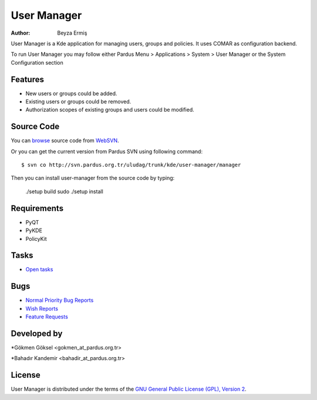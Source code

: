 .. _user-manager-index:

User Manager
~~~~~~~~~~~~

:Author: Beyza Ermiş

User Manager is a Kde application for managing users, groups and policies.
It uses COMAR as configuration backend.

To run User Manager you may follow either Pardus Menu > Applications > System > User Manager
or the System Configuration section


Features
----------
* New users or groups could be added.
* Existing users or groups could be removed.
* Authorization scopes of existing groups and users could be modified. 

Source Code
-----------
You can `browse <http://svn.pardus.org.tr/uludag/trunk/kde/user-manager/manager/>`_ source code from WebSVN_.

Or you can get the current version from Pardus SVN using following command::

$ svn co http://svn.pardus.org.tr/uludag/trunk/kde/user-manager/manager

Then you can install user-manager from the source code by typing:

    ./setup build
    sudo ./setup install

Requirements
------------

* PyQT
* PyKDE
* PolicyKit

Tasks
-----

* `Open tasks <http://192.168.3.125:3000/projects/user-manager/issues?set_filter=1&tracker_id=4>`_

Bugs
----

* `Normal Priority Bug Reports <http://bugs.pardus.org.tr/buglist.cgi?bug_severity=normal&classification=Pardus%20Teknolojileri%20%2F%20Pardus%20Technologies&query_format=advanced&bug_status=NEW&bug_status=ASSIGNED&bug_status=REOPENED&product=Kullan%C4%B1c%C4%B1%20Y%C3%B6neticisi%20%2F%20User%20Manager>`_
* `Wish Reports <http://bugs.pardus.org.tr/buglist.cgi?bug_severity=low&classification=Pardus%20Teknolojileri%20%2F%20Pardus%20Technologies&query_format=advanced&bug_status=NEW&bug_status=ASSIGNED&bug_status=REOPENED&product=Kullan%C4%B1c%C4%B1%20Y%C3%B6neticisi%20%2F%20User%20Manager>`_
* `Feature Requests <http://bugs.pardus.org.tr/buglist.cgi?bug_severity=newfeature&classification=Pardus%20Teknolojileri%20%2F%20Pardus%20Technologies&query_format=advanced&bug_status=NEW&bug_status=ASSIGNED&bug_status=REOPENED&product=Kullan%C4%B1c%C4%B1%20Y%C3%B6neticisi%20%2F%20User%20Manager>`_

Developed by
------------

*Gökmen Göksel <gokmen_at_pardus.org.tr>

*Bahadır Kandemir <bahadir_at_pardus.org.tr>

License
-------

User Manager is distributed under the terms of the `GNU General Public License (GPL), Version 2 <http://www.gnu.org/licenses/old-licenses/gpl-2.0.html>`_.

.. _Pisi: http://developer.pardus.org.tr/pisi
.. _Python: http://www.python.org
.. _WebSVN: http://websvn.pardus.org.tr/uludag/trunk/kde/user-manager/
